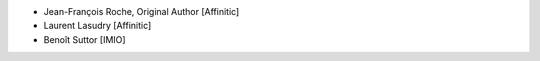 - Jean-François Roche, Original Author [Affinitic]
- Laurent Lasudry [Affinitic]
- Benoît Suttor [IMIO]
